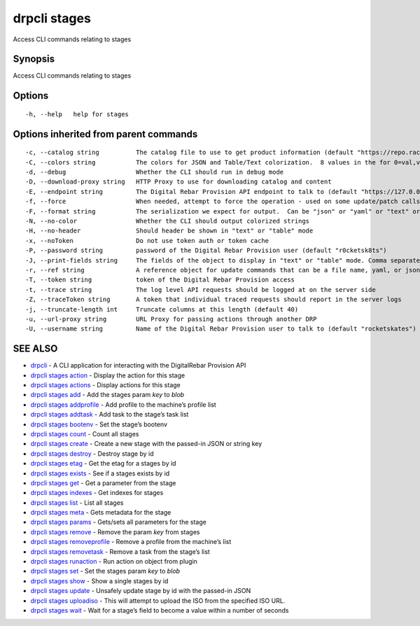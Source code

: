 drpcli stages
-------------

Access CLI commands relating to stages

Synopsis
~~~~~~~~

Access CLI commands relating to stages

Options
~~~~~~~

::

     -h, --help   help for stages

Options inherited from parent commands
~~~~~~~~~~~~~~~~~~~~~~~~~~~~~~~~~~~~~~

::

     -c, --catalog string          The catalog file to use to get product information (default "https://repo.rackn.io")
     -C, --colors string           The colors for JSON and Table/Text colorization.  8 values in the for 0=val,val;1=val,val2... (default "0=32;1=33;2=36;3=90;4=34,1;5=35;6=95;7=32;8=92")
     -d, --debug                   Whether the CLI should run in debug mode
     -D, --download-proxy string   HTTP Proxy to use for downloading catalog and content
     -E, --endpoint string         The Digital Rebar Provision API endpoint to talk to (default "https://127.0.0.1:8092")
     -f, --force                   When needed, attempt to force the operation - used on some update/patch calls
     -F, --format string           The serialization we expect for output.  Can be "json" or "yaml" or "text" or "table" (default "json")
     -N, --no-color                Whether the CLI should output colorized strings
     -H, --no-header               Should header be shown in "text" or "table" mode
     -x, --noToken                 Do not use token auth or token cache
     -P, --password string         password of the Digital Rebar Provision user (default "r0cketsk8ts")
     -J, --print-fields string     The fields of the object to display in "text" or "table" mode. Comma separated
     -r, --ref string              A reference object for update commands that can be a file name, yaml, or json blob
     -T, --token string            token of the Digital Rebar Provision access
     -t, --trace string            The log level API requests should be logged at on the server side
     -Z, --traceToken string       A token that individual traced requests should report in the server logs
     -j, --truncate-length int     Truncate columns at this length (default 40)
     -u, --url-proxy string        URL Proxy for passing actions through another DRP
     -U, --username string         Name of the Digital Rebar Provision user to talk to (default "rocketskates")

SEE ALSO
~~~~~~~~

-  `drpcli <drpcli.html>`__ - A CLI application for interacting with the
   DigitalRebar Provision API
-  `drpcli stages action <drpcli_stages_action.html>`__ - Display the
   action for this stage
-  `drpcli stages actions <drpcli_stages_actions.html>`__ - Display
   actions for this stage
-  `drpcli stages add <drpcli_stages_add.html>`__ - Add the stages param
   *key* to *blob*
-  `drpcli stages addprofile <drpcli_stages_addprofile.html>`__ - Add
   profile to the machine’s profile list
-  `drpcli stages addtask <drpcli_stages_addtask.html>`__ - Add task to
   the stage’s task list
-  `drpcli stages bootenv <drpcli_stages_bootenv.html>`__ - Set the
   stage’s bootenv
-  `drpcli stages count <drpcli_stages_count.html>`__ - Count all stages
-  `drpcli stages create <drpcli_stages_create.html>`__ - Create a new
   stage with the passed-in JSON or string key
-  `drpcli stages destroy <drpcli_stages_destroy.html>`__ - Destroy
   stage by id
-  `drpcli stages etag <drpcli_stages_etag.html>`__ - Get the etag for a
   stages by id
-  `drpcli stages exists <drpcli_stages_exists.html>`__ - See if a
   stages exists by id
-  `drpcli stages get <drpcli_stages_get.html>`__ - Get a parameter from
   the stage
-  `drpcli stages indexes <drpcli_stages_indexes.html>`__ - Get indexes
   for stages
-  `drpcli stages list <drpcli_stages_list.html>`__ - List all stages
-  `drpcli stages meta <drpcli_stages_meta.html>`__ - Gets metadata for
   the stage
-  `drpcli stages params <drpcli_stages_params.html>`__ - Gets/sets all
   parameters for the stage
-  `drpcli stages remove <drpcli_stages_remove.html>`__ - Remove the
   param *key* from stages
-  `drpcli stages removeprofile <drpcli_stages_removeprofile.html>`__ -
   Remove a profile from the machine’s list
-  `drpcli stages removetask <drpcli_stages_removetask.html>`__ - Remove
   a task from the stage’s list
-  `drpcli stages runaction <drpcli_stages_runaction.html>`__ - Run
   action on object from plugin
-  `drpcli stages set <drpcli_stages_set.html>`__ - Set the stages param
   *key* to *blob*
-  `drpcli stages show <drpcli_stages_show.html>`__ - Show a single
   stages by id
-  `drpcli stages update <drpcli_stages_update.html>`__ - Unsafely
   update stage by id with the passed-in JSON
-  `drpcli stages uploadiso <drpcli_stages_uploadiso.html>`__ - This
   will attempt to upload the ISO from the specified ISO URL.
-  `drpcli stages wait <drpcli_stages_wait.html>`__ - Wait for a stage’s
   field to become a value within a number of seconds
